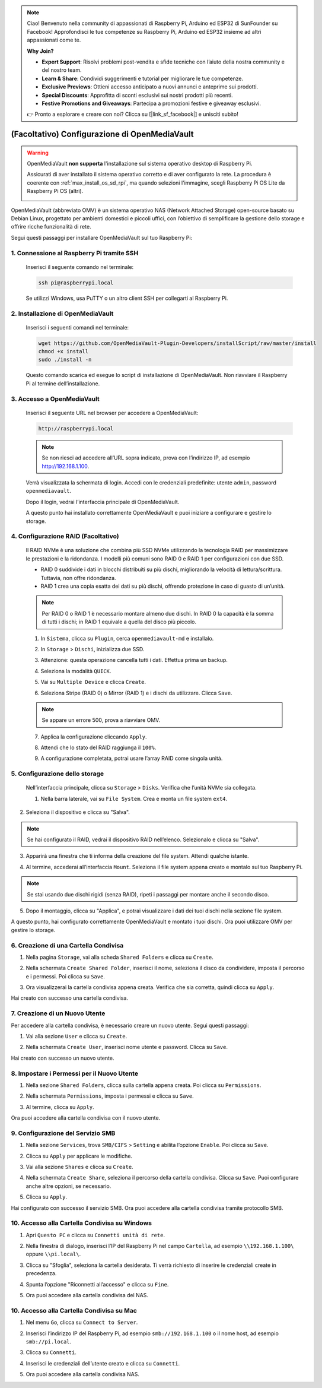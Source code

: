 .. note::

    Ciao! Benvenuto nella community di appassionati di Raspberry Pi, Arduino ed ESP32 di SunFounder su Facebook! Approfondisci le tue competenze su Raspberry Pi, Arduino ed ESP32 insieme ad altri appassionati come te.

    **Why Join?**

    - **Expert Support**: Risolvi problemi post-vendita e sfide tecniche con l’aiuto della nostra community e del nostro team.
    - **Learn & Share**: Condividi suggerimenti e tutorial per migliorare le tue competenze.
    - **Exclusive Previews**: Ottieni accesso anticipato a nuovi annunci e anteprime sui prodotti.
    - **Special Discounts**: Approfitta di sconti esclusivi sui nostri prodotti più recenti.
    - **Festive Promotions and Giveaways**: Partecipa a promozioni festive e giveaway esclusivi.

    👉 Pronto a esplorare e creare con noi? Clicca su [|link_sf_facebook|] e unisciti subito!


.. _max_omv_5_max: 


(Facoltativo) Configurazione di OpenMediaVault
====================================================

.. warning::

   OpenMediaVault **non supporta** l'installazione sul sistema operativo desktop di Raspberry Pi.

   Assicurati di aver installato il sistema operativo corretto e di aver configurato la rete.
   La procedura è coerente con :ref:`max_install_os_sd_rpi`, ma quando selezioni l'immagine, scegli Raspberry Pi OS Lite da Raspberry Pi OS (altri).

   .. image:: img/omv/omv-install-1.png

OpenMediaVault (abbreviato OMV) è un sistema operativo NAS (Network Attached Storage) open-source basato su Debian Linux, progettato per ambienti domestici e piccoli uffici, con l’obiettivo di semplificare la gestione dello storage e offrire ricche funzionalità di rete.

Segui questi passaggi per installare OpenMediaVault sul tuo Raspberry Pi:

1. Connessione al Raspberry Pi tramite SSH
-----------------------------------------------------------

   Inserisci il seguente comando nel terminale:

   .. code-block:: bash

      ssh pi@raspberrypi.local

   Se utilizzi Windows, usa PuTTY o un altro client SSH per collegarti al Raspberry Pi.

2. Installazione di OpenMediaVault
---------------------------------------

   Inserisci i seguenti comandi nel terminale:

   .. code-block:: bash

      wget https://github.com/OpenMediaVault-Plugin-Developers/installScript/raw/master/install  
      chmod +x install  
      sudo ./install -n

   Questo comando scarica ed esegue lo script di installazione di OpenMediaVault. Non riavviare il Raspberry Pi al termine dell’installazione.

3. Accesso a OpenMediaVault
--------------------------------

   Inserisci il seguente URL nel browser per accedere a OpenMediaVault:

   .. code-block:: bash

      http://raspberrypi.local

   .. note:: Se non riesci ad accedere all’URL sopra indicato, prova con l’indirizzo IP, ad esempio http://192.168.1.100.

   Verrà visualizzata la schermata di login. Accedi con le credenziali predefinite: utente ``admin``, password ``openmediavault``.

   .. image:: img/omv/omv-login.png

   Dopo il login, vedrai l’interfaccia principale di OpenMediaVault.

   .. image:: img/omv/omv-main.png

   A questo punto hai installato correttamente OpenMediaVault e puoi iniziare a configurare e gestire lo storage.



4. Configurazione RAID (Facoltativo)
---------------------------------------

   Il RAID NVMe è una soluzione che combina più SSD NVMe utilizzando la tecnologia RAID per massimizzare le prestazioni e la ridondanza. I modelli più comuni sono RAID 0 e RAID 1 per configurazioni con due SSD.

   * RAID 0 suddivide i dati in blocchi distribuiti su più dischi, migliorando la velocità di lettura/scrittura. Tuttavia, non offre ridondanza.
  
   * RAID 1 crea una copia esatta dei dati su più dischi, offrendo protezione in caso di guasto di un’unità.

   .. note:: Per RAID 0 o RAID 1 è necessario montare almeno due dischi. In RAID 0 la capacità è la somma di tutti i dischi; in RAID 1 equivale a quella del disco più piccolo.

   1. In ``Sistema``, clicca su ``Plugin``, cerca ``openmediavault-md`` e installalo.

   .. image:: img/omv/omv-raid-1.png

   2. In ``Storage`` > ``Dischi``, inizializza due SSD.

   .. image:: img/omv/omv-raid-2.png

   3. Attenzione: questa operazione cancella tutti i dati. Effettua prima un backup.

   .. image:: img/omv/omv-raid-3.png

   4. Seleziona la modalità ``QUICK``.

   .. image:: img/omv/omv-raid-4.png

   5. Vai su ``Multiple Device`` e clicca ``Create``.

   .. image:: img/omv/omv-raid-5.png

   6. Seleziona Stripe (RAID 0) o Mirror (RAID 1) e i dischi da utilizzare. Clicca ``Save``.

   .. image:: img/omv/omv-raid-6.png

   .. note:: Se appare un errore 500, prova a riavviare OMV.

   7. Applica la configurazione cliccando ``Apply``.

   .. image:: img/omv/omv-raid-7.png

   8. Attendi che lo stato del RAID raggiunga il ``100%``.

   .. image:: img/omv/omv-raid-8.png

   9. A configurazione completata, potrai usare l’array RAID come singola unità.

5. Configurazione dello storage
-------------------------------

   Nell’interfaccia principale, clicca su ``Storage`` > ``Disks``. Verifica che l’unità NVMe sia collegata.

   .. image:: img/omv/omv-disk.png

   1. Nella barra laterale, vai su ``File System``. Crea e monta un file system ``ext4``.

   .. image:: img/omv/omv-mount.png

2. Seleziona il dispositivo e clicca su "Salva".

.. note:: Se hai configurato il RAID, vedrai il dispositivo RAID nell’elenco. Selezionalo e clicca su "Salva".

.. image:: img/omv/omv-mount-2.png

3. Apparirà una finestra che ti informa della creazione del file system. Attendi qualche istante.

.. image:: img/omv/omv-mount-3.png

4. Al termine, accederai all’interfaccia ``Mount``. Seleziona il file system appena creato e montalo sul tuo Raspberry Pi.

.. image:: img/omv/omv-mount-4.png

.. note:: Se stai usando due dischi rigidi (senza RAID), ripeti i passaggi per montare anche il secondo disco.

5. Dopo il montaggio, clicca su "Applica", e potrai visualizzare i dati dei tuoi dischi nella sezione file system.

.. image:: img/omv/omv-mount-5.png

A questo punto, hai configurato correttamente OpenMediaVault e montato i tuoi dischi. Ora puoi utilizzare OMV per gestire lo storage.


6. Creazione di una Cartella Condivisa
----------------------------------------------

1. Nella pagina ``Storage``, vai alla scheda ``Shared Folders`` e clicca su ``Create``.

.. image:: img/omv/omv-share-1.png

2. Nella schermata ``Create Shared Folder``, inserisci il nome, seleziona il disco da condividere, imposta il percorso e i permessi. Poi clicca su ``Save``.

.. image:: img/omv/omv-share-2.png

3. Ora visualizzerai la cartella condivisa appena creata. Verifica che sia corretta, quindi clicca su ``Apply``.

.. image:: img/omv/omv-share-3.png

Hai creato con successo una cartella condivisa.


7. Creazione di un Nuovo Utente
---------------------------------------

Per accedere alla cartella condivisa, è necessario creare un nuovo utente. Segui questi passaggi:

1. Vai alla sezione ``User`` e clicca su ``Create``.

.. image:: img/omv/omv-user-1.png

2. Nella schermata ``Create User``, inserisci nome utente e password. Clicca su ``Save``.

.. image:: img/omv/omv-user-2.png

Hai creato con successo un nuovo utente.


8. Impostare i Permessi per il Nuovo Utente
------------------------------------------------

1. Nella sezione ``Shared Folders``, clicca sulla cartella appena creata. Poi clicca su ``Permissions``.

.. image:: img/omv/omv-user-3.png

2. Nella schermata ``Permissions``, imposta i permessi e clicca su ``Save``.

.. image:: img/omv/omv-user-4.png

3. Al termine, clicca su ``Apply``.

.. image:: img/omv/omv-user-5.png

Ora puoi accedere alla cartella condivisa con il nuovo utente.


9. Configurazione del Servizio SMB
----------------------------------------

1. Nella sezione ``Services``, trova ``SMB/CIFS`` > ``Setting`` e abilita l’opzione ``Enable``. Poi clicca su ``Save``.

.. image:: img/omv/omv-smb-1.png

2. Clicca su ``Apply`` per applicare le modifiche.

.. image:: img/omv/omv-smb-2.png

3. Vai alla sezione ``Shares`` e clicca su ``Create``.

.. image:: img/omv/omv-smb-3.png

4. Nella schermata ``Create Share``, seleziona il percorso della cartella condivisa. Clicca su ``Save``. Puoi configurare anche altre opzioni, se necessario.

.. image:: img/omv/omv-smb-4.png

5. Clicca su ``Apply``.

.. image:: img/omv/omv-smb-5.png

Hai configurato con successo il servizio SMB. Ora puoi accedere alla cartella condivisa tramite protocollo SMB.


10. Accesso alla Cartella Condivisa su Windows
-----------------------------------------------

1. Apri ``Questo PC`` e clicca su ``Connetti unità di rete``.

.. image:: img/omv/omv-network-location-1.png

2. Nella finestra di dialogo, inserisci l’IP del Raspberry Pi nel campo ``Cartella``, ad esempio ``\\192.168.1.100\`` oppure ``\\pi.local\``.

.. image:: img/omv/omv-network-location-2.png

3. Clicca su "Sfoglia", seleziona la cartella desiderata. Ti verrà richiesto di inserire le credenziali create in precedenza.

.. image:: img/omv/omv-network-location-3.png

4. Spunta l’opzione "Riconnetti all’accesso" e clicca su ``Fine``.

.. image:: img/omv/omv-network-location-4.png

5. Ora puoi accedere alla cartella condivisa del NAS.

.. image:: img/omv/omv-network-location-5.png

10. Accesso alla Cartella Condivisa su Mac
-------------------------------------------

1. Nel menu ``Go``, clicca su ``Connect to Server``.

.. image:: img/omv/omv-mac-1.png

2. Inserisci l’indirizzo IP del Raspberry Pi, ad esempio ``smb://192.168.1.100`` o il nome host, ad esempio ``smb://pi.local``.

.. image:: img/omv/omv-mac-2.png

3. Clicca su ``Connetti``.

.. image:: img/omv/omv-mac-3.png

4. Inserisci le credenziali dell’utente creato e clicca su ``Connetti``.

.. image:: img/omv/omv-mac-4.png

5. Ora puoi accedere alla cartella condivisa NAS.

.. image:: img/omv/omv-mac-5.png
